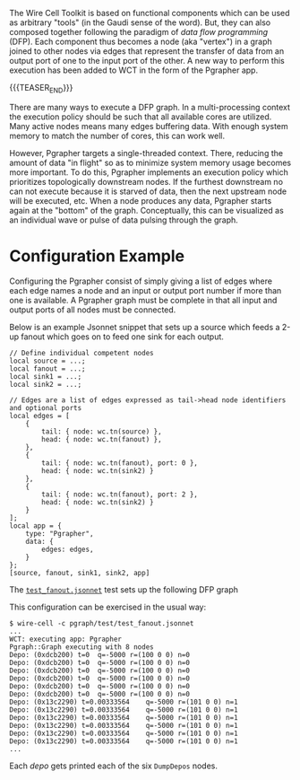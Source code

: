 #+BEGIN_COMMENT
.. title: Pgrapher Execution Engine
.. slug: pgrapher-execution-engine
.. date: 2018-06-22 15:16:42 UTC-04:00
.. tags: dfp,graph
.. category: 
.. link: 
.. description: 
.. type: text
.. author: Brett Viren
#+END_COMMENT


The Wire Cell Toolkit is based on functional components which can be
used as arbitrary "tools" (in the Gaudi sense of the word).  But, they
can also composed together following the paradigm of /data flow
programming/ (DFP).  Each component thus becomes a node (aka "vertex")
in a graph joined to other nodes via edges that represent the transfer
of data from an output port of one to the input port of the other.  A
new way to perform this execution has been added to WCT in the form of
the Pgrapher app.

{{{TEASER_END}}}

There are many ways to execute a DFP graph.  In a multi-processing
context the execution policy should be such that all available cores
are utilized.  Many active nodes means many edges buffering data.
With enough system memory to match the number of cores, this can work
well.  

However, Pgrapher targets a single-threaded context.  There, reducing
the amount of data "in flight" so as to minimize system memory usage
becomes more important.  To do this, Pgrapher implements an execution
policy which prioritizes topologically downstream nodes.  If the
furthest downstream no can not execute because it is starved of data,
then the next upstream node will be executed, etc.  When a node
produces any data, Pgrapher starts again at the "bottom" of the graph.
Conceptually, this can be visualized as an individual wave or pulse of
data pulsing through the graph.

* Configuration Example

Configuring the Pgrapher consist of simply giving a list of edges
where each edge names a node and an input or output port number if
more than one is available.  A Pgrapher graph must be complete in that
all input and output ports of all nodes must be connected.  

Below is an example Jsonnet snippet that sets up a source which feeds
a 2-up fanout which goes on to feed one sink for each output.

#+BEGIN_SRC jsonnet
  // Define individual competent nodes
  local source = ...;
  local fanout = ...;
  local sink1 = ...;
  local sink2 = ...;

  // Edges are a list of edges expressed as tail->head node identifiers and optional ports
  local edges = [
      {
          tail: { node: wc.tn(source) },
          head: { node: wc.tn(fanout) },
      },
      {
          tail: { node: wc.tn(fanout), port: 0 },
          head: { node: wc.tn(sink2) }
      },
      {
          tail: { node: wc.tn(fanout), port: 2 },
          head: { node: wc.tn(sink2) }
      }
  ];
  local app = {
      type: "Pgrapher",
      data: {
          edges: edges,
      }
  };
  [source, fanout, sink1, sink2, app]
#+END_SRC

The [[https://github.com/WireCell/wire-cell-pgraph/blob/master/test/test_fanout.jsonnet][~test_fanout.jsonnet~]] test sets up the following DFP graph

[[img-url:/images/test_fanout.svg]]

This configuration can be exercised in the usual way:

#+BEGIN_EXAMPLE
  $ wire-cell -c pgraph/test/test_fanout.jsonnet
  ...
  WCT: executing app: Pgrapher
  Pgraph::Graph executing with 8 nodes
  Depo: (0xdcb200) t=0	q=-5000	r=(100 0 0)	n=0
  Depo: (0xdcb200) t=0	q=-5000	r=(100 0 0)	n=0
  Depo: (0xdcb200) t=0	q=-5000	r=(100 0 0)	n=0
  Depo: (0xdcb200) t=0	q=-5000	r=(100 0 0)	n=0
  Depo: (0xdcb200) t=0	q=-5000	r=(100 0 0)	n=0
  Depo: (0xdcb200) t=0	q=-5000	r=(100 0 0)	n=0
  Depo: (0x13c2290) t=0.00333564	q=-5000	r=(101 0 0)	n=1
  Depo: (0x13c2290) t=0.00333564	q=-5000	r=(101 0 0)	n=1
  Depo: (0x13c2290) t=0.00333564	q=-5000	r=(101 0 0)	n=1
  Depo: (0x13c2290) t=0.00333564	q=-5000	r=(101 0 0)	n=1
  Depo: (0x13c2290) t=0.00333564	q=-5000	r=(101 0 0)	n=1
  Depo: (0x13c2290) t=0.00333564	q=-5000	r=(101 0 0)	n=1
  ...
#+END_EXAMPLE

Each /depo/ gets printed each of the six ~DumpDepos~ nodes.

